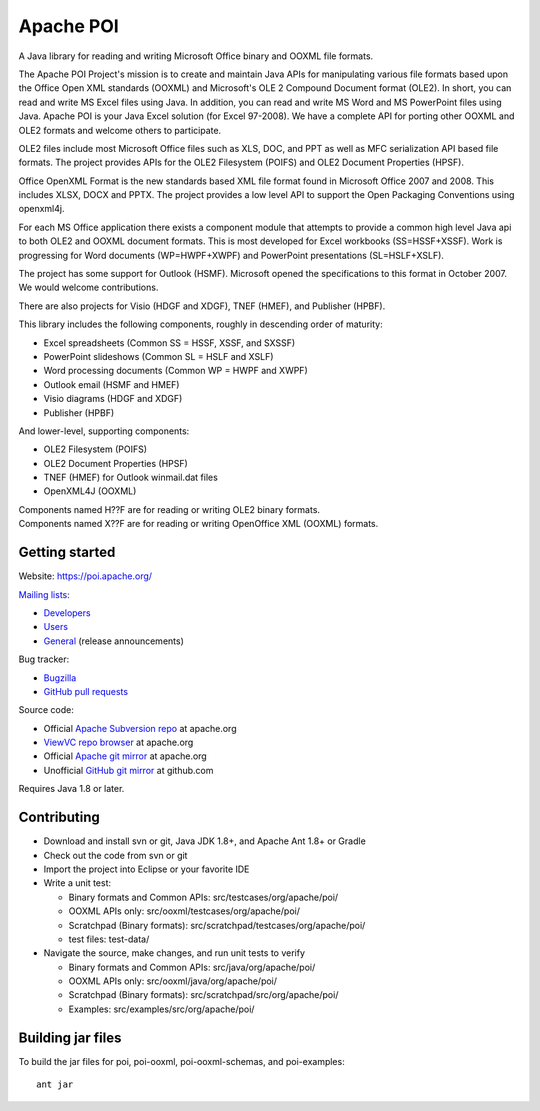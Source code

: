 
Apache POI
======================

A Java library for reading and writing Microsoft Office binary and OOXML file formats.

The Apache POI Project's mission is to create and maintain Java APIs for manipulating various file formats based upon the Office Open XML standards (OOXML) and Microsoft's OLE 2 Compound Document format (OLE2). In short, you can read and write MS Excel files using Java. In addition, you can read and write MS Word and MS PowerPoint files using Java. Apache POI is your Java Excel solution (for Excel 97-2008). We have a complete API for porting other OOXML and OLE2 formats and welcome others to participate.

OLE2 files include most Microsoft Office files such as XLS, DOC, and PPT as well as MFC serialization API based file formats. The project provides APIs for the OLE2 Filesystem (POIFS) and OLE2 Document Properties (HPSF).

Office OpenXML Format is the new standards based XML file format found in Microsoft Office 2007 and 2008. This includes XLSX, DOCX and PPTX. The project provides a low level API to support the Open Packaging Conventions using openxml4j.

For each MS Office application there exists a component module that attempts to provide a common high level Java api to both OLE2 and OOXML document formats. This is most developed for Excel workbooks (SS=HSSF+XSSF). Work is progressing for Word documents (WP=HWPF+XWPF) and PowerPoint presentations (SL=HSLF+XSLF).

The project has some support for Outlook (HSMF). Microsoft opened the specifications to this format in October 2007. We would welcome contributions.

There are also projects for Visio (HDGF and XDGF), TNEF (HMEF), and Publisher (HPBF).

This library includes the following components, roughly in descending order of maturity:

* Excel spreadsheets (Common SS = HSSF, XSSF, and SXSSF)
* PowerPoint slideshows (Common SL = HSLF and XSLF)
* Word processing documents (Common WP = HWPF and XWPF)
* Outlook email (HSMF and HMEF)
* Visio diagrams (HDGF and XDGF)
* Publisher (HPBF)

And lower-level, supporting components:

* OLE2 Filesystem (POIFS)
* OLE2 Document Properties (HPSF)
* TNEF (HMEF) for Outlook winmail.dat files
* OpenXML4J (OOXML)

| Components named H??F are for reading or writing OLE2 binary formats.
| Components named X??F are for reading or writing OpenOffice XML (OOXML) formats.

Getting started
------------------

Website: https://poi.apache.org/

`Mailing lists`_:

* `Developers`_
* `Users`_
* `General`_ (release announcements)

Bug tracker:

* `Bugzilla`_
* `GitHub pull requests`_

Source code:

* Official `Apache Subversion repo`_ at apache.org
* `ViewVC repo browser`_ at apache.org
* Official `Apache git mirror`_ at apache.org
* Unofficial `GitHub git mirror`_ at github.com

Requires Java 1.8 or later.

Contributing
------------------

* Download and install svn or git, Java JDK 1.8+, and Apache Ant 1.8+ or Gradle

* Check out the code from svn or git

* Import the project into Eclipse or your favorite IDE

* Write a unit test:

  * Binary formats and Common APIs: src/testcases/org/apache/poi/
  * OOXML APIs only: src/ooxml/testcases/org/apache/poi/
  * Scratchpad (Binary formats): src/scratchpad/testcases/org/apache/poi/
  * test files: test-data/

* Navigate the source, make changes, and run unit tests to verify

  * Binary formats and Common APIs: src/java/org/apache/poi/
  * OOXML APIs only: src/ooxml/java/org/apache/poi/
  * Scratchpad (Binary formats): src/scratchpad/src/org/apache/poi/
  * Examples: src/examples/src/org/apache/poi/


Building jar files
------------------

To build the jar files for poi, poi-ooxml, poi-ooxml-schemas, and poi-examples::

    ant jar


.. _Mailing lists: https://poi.apache.org/mailinglists.html
.. _Developers: https://lists.apache.org/list.html?dev@poi.apache.org
.. _Users: https://lists.apache.org/list.html?user@poi.apache.org
.. _General: https://lists.apache.org/list.html?general@poi.apache.org
.. _Bugzilla: https://bz.apache.org/bugzilla/buglist.cgi?product=POI
.. _GitHub pull requests: https://github.com/apache/poi/pulls

.. _Apache Subversion repo: https://svn.apache.org/repos/asf/poi/trunk
.. _ViewVC repo browser: https://svn.apache.org/viewvc/poi/trunk
.. _Apache git mirror: https://git.apache.org/poi.git/
.. _GitHub git mirror: https://github.com/apache/poi


